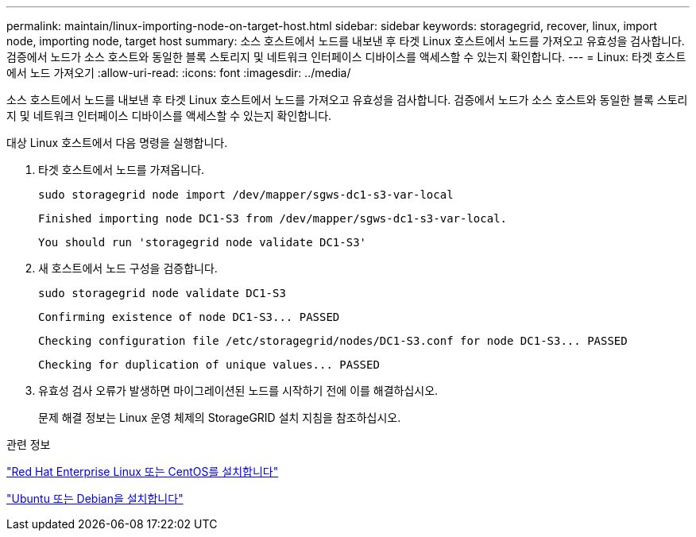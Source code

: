 ---
permalink: maintain/linux-importing-node-on-target-host.html 
sidebar: sidebar 
keywords: storagegrid, recover, linux, import node, importing node, target host 
summary: 소스 호스트에서 노드를 내보낸 후 타겟 Linux 호스트에서 노드를 가져오고 유효성을 검사합니다. 검증에서 노드가 소스 호스트와 동일한 블록 스토리지 및 네트워크 인터페이스 디바이스를 액세스할 수 있는지 확인합니다. 
---
= Linux: 타겟 호스트에서 노드 가져오기
:allow-uri-read: 
:icons: font
:imagesdir: ../media/


[role="lead"]
소스 호스트에서 노드를 내보낸 후 타겟 Linux 호스트에서 노드를 가져오고 유효성을 검사합니다. 검증에서 노드가 소스 호스트와 동일한 블록 스토리지 및 네트워크 인터페이스 디바이스를 액세스할 수 있는지 확인합니다.

대상 Linux 호스트에서 다음 명령을 실행합니다.

. 타겟 호스트에서 노드를 가져옵니다.
+
[listing]
----
sudo storagegrid node import /dev/mapper/sgws-dc1-s3-var-local
----
+
`Finished importing node DC1-S3 from /dev/mapper/sgws-dc1-s3-var-local.`

+
`You should run 'storagegrid node validate DC1-S3'`

. 새 호스트에서 노드 구성을 검증합니다.
+
[listing]
----
sudo storagegrid node validate DC1-S3
----
+
`+Confirming existence of node DC1-S3... PASSED+`

+
`+Checking configuration file /etc/storagegrid/nodes/DC1-S3.conf for node DC1-S3... PASSED+`

+
`+Checking for duplication of unique values... PASSED+`

. 유효성 검사 오류가 발생하면 마이그레이션된 노드를 시작하기 전에 이를 해결하십시오.
+
문제 해결 정보는 Linux 운영 체제의 StorageGRID 설치 지침을 참조하십시오.



.관련 정보
link:../rhel/index.html["Red Hat Enterprise Linux 또는 CentOS를 설치합니다"]

link:../ubuntu/index.html["Ubuntu 또는 Debian을 설치합니다"]
